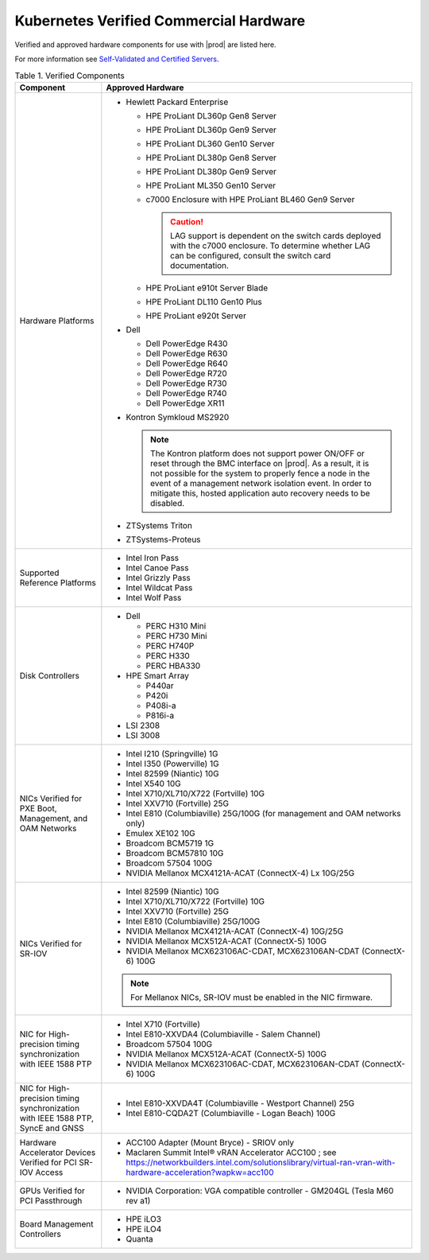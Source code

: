 
.. svs1552672428539
.. _verified-commercial-hardware:

=======================================
Kubernetes Verified Commercial Hardware
=======================================

Verified and approved hardware components for use with |prod| are listed here.

For more information see `Self-Validated and Certified Servers
<https://www.windriver.com/studio/operator/self-validated-and-certified-hosts>`__.

.. _verified-commercial-hardware-verified-components:

.. table:: Table 1. Verified Components
    :widths: auto

    +--------------------------------------------------------------------------------+----------------------------------------------------------------------------------------------------------------------------------------------------------------------------------------------------------------------------------------------------------------------------------------------------------------------------------------------------------------------------------------------------------------------------------------+
    | Component                                                                      | Approved Hardware                                                                                                                                                                                                                                                                                                                                                                                                                      |
    +================================================================================+========================================================================================================================================================================================================================================================================================================================================================================================================================================+
    | Hardware Platforms                                                             | -   Hewlett Packard Enterprise                                                                                                                                                                                                                                                                                                                                                                                                         |
    |                                                                                |                                                                                                                                                                                                                                                                                                                                                                                                                                        |
    |                                                                                |                                                                                                                                                                                                                                                                                                                                                                                                                                        |
    |                                                                                |     -   HPE ProLiant DL360p Gen8 Server                                                                                                                                                                                                                                                                                                                                                                                                |
    |                                                                                |                                                                                                                                                                                                                                                                                                                                                                                                                                        |
    |                                                                                |     -   HPE ProLiant DL360p Gen9 Server                                                                                                                                                                                                                                                                                                                                                                                                |
    |                                                                                |                                                                                                                                                                                                                                                                                                                                                                                                                                        |
    |                                                                                |     -   HPE ProLiant DL360 Gen10 Server                                                                                                                                                                                                                                                                                                                                                                                                |
    |                                                                                |                                                                                                                                                                                                                                                                                                                                                                                                                                        |
    |                                                                                |     -   HPE ProLiant DL380p Gen8 Server                                                                                                                                                                                                                                                                                                                                                                                                |
    |                                                                                |                                                                                                                                                                                                                                                                                                                                                                                                                                        |
    |                                                                                |     -   HPE ProLiant DL380p Gen9 Server                                                                                                                                                                                                                                                                                                                                                                                                |
    |                                                                                |                                                                                                                                                                                                                                                                                                                                                                                                                                        |
    |                                                                                |     -   HPE ProLiant ML350 Gen10 Server                                                                                                                                                                                                                                                                                                                                                                                                |
    |                                                                                |                                                                                                                                                                                                                                                                                                                                                                                                                                        |
    |                                                                                |     -   c7000 Enclosure with HPE ProLiant BL460 Gen9 Server                                                                                                                                                                                                                                                                                                                                                                            |
    |                                                                                |                                                                                                                                                                                                                                                                                                                                                                                                                                        |
    |                                                                                |         .. caution::                                                                                                                                                                                                                                                                                                                                                                                                                   |
    |                                                                                |             LAG support is dependent on the switch cards deployed with the c7000 enclosure. To determine whether LAG can be configured, consult the switch card documentation.                                                                                                                                                                                                                                                         |
    |                                                                                |                                                                                                                                                                                                                                                                                                                                                                                                                                        |
    |                                                                                |     -   HPE ProLiant e910t Server Blade                                                                                                                                                                                                                                                                                                                                                                                                |
    |                                                                                |                                                                                                                                                                                                                                                                                                                                                                                                                                        |
    |                                                                                |     -   HPE ProLiant DL110 Gen10 Plus                                                                                                                                                                                                                                                                                                                                                                                                  |
    |                                                                                |     -   HPE ProLiant e920t Server                                                                                                                                                                                                                                                                                                                                                                                                      |
    |                                                                                |                                                                                                                                                                                                                                                                                                                                                                                                                                        |
    |                                                                                |                                                                                                                                                                                                                                                                                                                                                                                                                                        |
    |                                                                                | -   Dell                                                                                                                                                                                                                                                                                                                                                                                                                               |
    |                                                                                |                                                                                                                                                                                                                                                                                                                                                                                                                                        |
    |                                                                                |                                                                                                                                                                                                                                                                                                                                                                                                                                        |
    |                                                                                |     -   Dell PowerEdge R430                                                                                                                                                                                                                                                                                                                                                                                                            |
    |                                                                                |                                                                                                                                                                                                                                                                                                                                                                                                                                        |
    |                                                                                |     -   Dell PowerEdge R630                                                                                                                                                                                                                                                                                                                                                                                                            |
    |                                                                                |                                                                                                                                                                                                                                                                                                                                                                                                                                        |
    |                                                                                |     -   Dell PowerEdge R640                                                                                                                                                                                                                                                                                                                                                                                                            |
    |                                                                                |                                                                                                                                                                                                                                                                                                                                                                                                                                        |
    |                                                                                |     -   Dell PowerEdge R720                                                                                                                                                                                                                                                                                                                                                                                                            |
    |                                                                                |                                                                                                                                                                                                                                                                                                                                                                                                                                        |
    |                                                                                |     -   Dell PowerEdge R730                                                                                                                                                                                                                                                                                                                                                                                                            |
    |                                                                                |                                                                                                                                                                                                                                                                                                                                                                                                                                        |
    |                                                                                |     -   Dell PowerEdge R740                                                                                                                                                                                                                                                                                                                                                                                                            |
    |                                                                                |                                                                                                                                                                                                                                                                                                                                                                                                                                        |
    |                                                                                |     -   Dell PowerEdge XR11                                                                                                                                                                                                                                                                                                                                                                                                            |
    |                                                                                |                                                                                                                                                                                                                                                                                                                                                                                                                                        |
    |                                                                                |                                                                                                                                                                                                                                                                                                                                                                                                                                        |
    |                                                                                | -   Kontron Symkloud MS2920                                                                                                                                                                                                                                                                                                                                                                                                            |
    |                                                                                |                                                                                                                                                                                                                                                                                                                                                                                                                                        |
    |                                                                                |     .. note::                                                                                                                                                                                                                                                                                                                                                                                                                          |
    |                                                                                |         The Kontron platform does not support power ON/OFF or reset through the BMC interface on |prod|. As a result, it is not possible for the system to properly fence a node in the event of a management network isolation event. In order to mitigate this, hosted application auto recovery needs to be disabled.                                                                                                               |
    |                                                                                |                                                                                                                                                                                                                                                                                                                                                                                                                                        |
    |                                                                                | -   ZTSystems Triton                                                                                                                                                                                                                                                                                                                                                                                                                   |
    |                                                                                |                                                                                                                                                                                                                                                                                                                                                                                                                                        |
    |                                                                                | -   ZTSystems-Proteus                                                                                                                                                                                                                                                                                                                                                                                                                  |
    +--------------------------------------------------------------------------------+----------------------------------------------------------------------------------------------------------------------------------------------------------------------------------------------------------------------------------------------------------------------------------------------------------------------------------------------------------------------------------------------------------------------------------------+
    | Supported Reference Platforms                                                  | -   Intel Iron Pass                                                                                                                                                                                                                                                                                                                                                                                                                    |
    |                                                                                |                                                                                                                                                                                                                                                                                                                                                                                                                                        |
    |                                                                                | -   Intel Canoe Pass                                                                                                                                                                                                                                                                                                                                                                                                                   |
    |                                                                                |                                                                                                                                                                                                                                                                                                                                                                                                                                        |
    |                                                                                | -   Intel Grizzly Pass                                                                                                                                                                                                                                                                                                                                                                                                                 |
    |                                                                                |                                                                                                                                                                                                                                                                                                                                                                                                                                        |
    |                                                                                | -   Intel Wildcat Pass                                                                                                                                                                                                                                                                                                                                                                                                                 |
    |                                                                                |                                                                                                                                                                                                                                                                                                                                                                                                                                        |
    |                                                                                | -   Intel Wolf Pass                                                                                                                                                                                                                                                                                                                                                                                                                    |
    +--------------------------------------------------------------------------------+----------------------------------------------------------------------------------------------------------------------------------------------------------------------------------------------------------------------------------------------------------------------------------------------------------------------------------------------------------------------------------------------------------------------------------------+
    | Disk Controllers                                                               | -   Dell                                                                                                                                                                                                                                                                                                                                                                                                                               |
    |                                                                                |                                                                                                                                                                                                                                                                                                                                                                                                                                        |
    |                                                                                |                                                                                                                                                                                                                                                                                                                                                                                                                                        |
    |                                                                                |     -   PERC H310 Mini                                                                                                                                                                                                                                                                                                                                                                                                                 |
    |                                                                                |                                                                                                                                                                                                                                                                                                                                                                                                                                        |
    |                                                                                |     -   PERC H730 Mini                                                                                                                                                                                                                                                                                                                                                                                                                 |
    |                                                                                |                                                                                                                                                                                                                                                                                                                                                                                                                                        |
    |                                                                                |     -   PERC H740P                                                                                                                                                                                                                                                                                                                                                                                                                     |
    |                                                                                |                                                                                                                                                                                                                                                                                                                                                                                                                                        |
    |                                                                                |     -   PERC H330                                                                                                                                                                                                                                                                                                                                                                                                                      |
    |                                                                                |                                                                                                                                                                                                                                                                                                                                                                                                                                        |
    |                                                                                |     -   PERC HBA330                                                                                                                                                                                                                                                                                                                                                                                                                    |
    |                                                                                |                                                                                                                                                                                                                                                                                                                                                                                                                                        |
    |                                                                                |                                                                                                                                                                                                                                                                                                                                                                                                                                        |
    |                                                                                |                                                                                                                                                                                                                                                                                                                                                                                                                                        |
    |                                                                                | -   HPE Smart Array                                                                                                                                                                                                                                                                                                                                                                                                                    |
    |                                                                                |                                                                                                                                                                                                                                                                                                                                                                                                                                        |
    |                                                                                |                                                                                                                                                                                                                                                                                                                                                                                                                                        |
    |                                                                                |     -   P440ar                                                                                                                                                                                                                                                                                                                                                                                                                         |
    |                                                                                |                                                                                                                                                                                                                                                                                                                                                                                                                                        |
    |                                                                                |     -   P420i                                                                                                                                                                                                                                                                                                                                                                                                                          |
    |                                                                                |                                                                                                                                                                                                                                                                                                                                                                                                                                        |
    |                                                                                |     -   P408i-a                                                                                                                                                                                                                                                                                                                                                                                                                        |
    |                                                                                |                                                                                                                                                                                                                                                                                                                                                                                                                                        |
    |                                                                                |     -   P816i-a                                                                                                                                                                                                                                                                                                                                                                                                                        |
    |                                                                                |                                                                                                                                                                                                                                                                                                                                                                                                                                        |
    |                                                                                |                                                                                                                                                                                                                                                                                                                                                                                                                                        |
    |                                                                                | -   LSI 2308                                                                                                                                                                                                                                                                                                                                                                                                                           |
    |                                                                                |                                                                                                                                                                                                                                                                                                                                                                                                                                        |
    |                                                                                | -   LSI 3008                                                                                                                                                                                                                                                                                                                                                                                                                           |
    +--------------------------------------------------------------------------------+----------------------------------------------------------------------------------------------------------------------------------------------------------------------------------------------------------------------------------------------------------------------------------------------------------------------------------------------------------------------------------------------------------------------------------------+
    | NICs Verified for PXE Boot, Management, and OAM Networks                       | -   Intel I210 \(Springville\) 1G                                                                                                                                                                                                                                                                                                                                                                                                      |
    |                                                                                |                                                                                                                                                                                                                                                                                                                                                                                                                                        |
    |                                                                                | -   Intel I350 \(Powerville\) 1G                                                                                                                                                                                                                                                                                                                                                                                                       |
    |                                                                                |                                                                                                                                                                                                                                                                                                                                                                                                                                        |
    |                                                                                | -   Intel 82599 \(Niantic\) 10G                                                                                                                                                                                                                                                                                                                                                                                                        |
    |                                                                                |                                                                                                                                                                                                                                                                                                                                                                                                                                        |
    |                                                                                | -   Intel X540 10G                                                                                                                                                                                                                                                                                                                                                                                                                     |
    |                                                                                |                                                                                                                                                                                                                                                                                                                                                                                                                                        |
    |                                                                                | -   Intel X710/XL710/X722 \(Fortville\) 10G                                                                                                                                                                                                                                                                                                                                                                                            |
    |                                                                                |                                                                                                                                                                                                                                                                                                                                                                                                                                        |
    |                                                                                | -   Intel XXV710 (Fortville) 25G                                                                                                                                                                                                                                                                                                                                                                                                       |
    |                                                                                |                                                                                                                                                                                                                                                                                                                                                                                                                                        |
    |                                                                                | -   Intel E810 (Columbiaville) 25G/100G \(for management and OAM networks only\)                                                                                                                                                                                                                                                                                                                                                       |
    |                                                                                |                                                                                                                                                                                                                                                                                                                                                                                                                                        |
    |                                                                                | -   Emulex XE102 10G                                                                                                                                                                                                                                                                                                                                                                                                                   |
    |                                                                                |                                                                                                                                                                                                                                                                                                                                                                                                                                        |
    |                                                                                | -   Broadcom BCM5719 1G                                                                                                                                                                                                                                                                                                                                                                                                                |
    |                                                                                |                                                                                                                                                                                                                                                                                                                                                                                                                                        |
    |                                                                                | -   Broadcom BCM57810 10G                                                                                                                                                                                                                                                                                                                                                                                                              |
    |                                                                                |                                                                                                                                                                                                                                                                                                                                                                                                                                        |
    |                                                                                | -   Broadcom 57504 100G                                                                                                                                                                                                                                                                                                                                                                                                                |
    |                                                                                |                                                                                                                                                                                                                                                                                                                                                                                                                                        |
    |                                                                                | -   NVIDIA Mellanox MCX4121A-ACAT (ConnectX-4) Lx 10G/25G                                                                                                                                                                                                                                                                                                                                                                              |
    |                                                                                |                                                                                                                                                                                                                                                                                                                                                                                                                                        |
    +--------------------------------------------------------------------------------+----------------------------------------------------------------------------------------------------------------------------------------------------------------------------------------------------------------------------------------------------------------------------------------------------------------------------------------------------------------------------------------------------------------------------------------+
    | NICs Verified for SR-IOV                                                       | -   Intel 82599 \(Niantic\) 10G                                                                                                                                                                                                                                                                                                                                                                                                        |
    |                                                                                |                                                                                                                                                                                                                                                                                                                                                                                                                                        |
    |                                                                                | -   Intel X710/XL710/X722 (Fortville) 10G                                                                                                                                                                                                                                                                                                                                                                                              |
    |                                                                                |                                                                                                                                                                                                                                                                                                                                                                                                                                        |
    |                                                                                | -   Intel XXV710 (Fortville) 25G                                                                                                                                                                                                                                                                                                                                                                                                       |
    |                                                                                |                                                                                                                                                                                                                                                                                                                                                                                                                                        |
    |                                                                                | -   Intel E810 (Columbiaville) 25G/100G                                                                                                                                                                                                                                                                                                                                                                                                |
    |                                                                                |                                                                                                                                                                                                                                                                                                                                                                                                                                        |
    |                                                                                | -   NVIDIA Mellanox MCX4121A-ACAT (ConnectX-4) 10G/25G                                                                                                                                                                                                                                                                                                                                                                                 |
    |                                                                                |                                                                                                                                                                                                                                                                                                                                                                                                                                        |
    |                                                                                | -   NVIDIA Mellanox MCX512A-ACAT (ConnectX-5) 100G                                                                                                                                                                                                                                                                                                                                                                                     |
    |                                                                                |                                                                                                                                                                                                                                                                                                                                                                                                                                        |
    |                                                                                | -   NVIDIA Mellanox MCX623106AC-CDAT, MCX623106AN-CDAT (ConnectX-6) 100G                                                                                                                                                                                                                                                                                                                                                               |
    |                                                                                |                                                                                                                                                                                                                                                                                                                                                                                                                                        |
    |                                                                                | .. note::                                                                                                                                                                                                                                                                                                                                                                                                                              |
    |                                                                                |     For Mellanox NICs, SR-IOV must be enabled in the NIC firmware.                                                                                                                                                                                                                                                                                                                                                                     |
    |                                                                                |                                                                                                                                                                                                                                                                                                                                                                                                                                        |
    |                                                                                |                                                                                                                                                                                                                                                                                                                                                                                                                                        |
    +--------------------------------------------------------------------------------+----------------------------------------------------------------------------------------------------------------------------------------------------------------------------------------------------------------------------------------------------------------------------------------------------------------------------------------------------------------------------------------------------------------------------------------+
    | NIC for High-precision timing synchronization with IEEE 1588 PTP               | -   Intel X710 (Fortville)                                                                                                                                                                                                                                                                                                                                                                                                             |
    |                                                                                |                                                                                                                                                                                                                                                                                                                                                                                                                                        |
    |                                                                                | -   Intel E810-XXVDA4 (Columbiaville - Salem Channel)                                                                                                                                                                                                                                                                                                                                                                                  |
    |                                                                                |                                                                                                                                                                                                                                                                                                                                                                                                                                        |
    |                                                                                | -   Broadcom 57504 100G                                                                                                                                                                                                                                                                                                                                                                                                                |
    |                                                                                |                                                                                                                                                                                                                                                                                                                                                                                                                                        |
    |                                                                                | -   NVIDIA Mellanox MCX512A-ACAT (ConnectX-5) 100G                                                                                                                                                                                                                                                                                                                                                                                     |
    |                                                                                |                                                                                                                                                                                                                                                                                                                                                                                                                                        |
    |                                                                                | -   NVIDIA Mellanox MCX623106AC-CDAT, MCX623106AN-CDAT (ConnectX-6) 100G                                                                                                                                                                                                                                                                                                                                                               |
    |                                                                                |                                                                                                                                                                                                                                                                                                                                                                                                                                        |
    +--------------------------------------------------------------------------------+----------------------------------------------------------------------------------------------------------------------------------------------------------------------------------------------------------------------------------------------------------------------------------------------------------------------------------------------------------------------------------------------------------------------------------------+
    | NIC for High-precision timing synchronization with IEEE                        | -   Intel E810-XXVDA4T (Columbiaville - Westport Channel) 25G                                                                                                                                                                                                                                                                                                                                                                          |
    | 1588 PTP, SyncE and GNSS                                                       |                                                                                                                                                                                                                                                                                                                                                                                                                                        |
    |                                                                                |                                                                                                                                                                                                                                                                                                                                                                                                                                        |
    |                                                                                | -   Intel E810-CQDA2T (Columbiaville - Logan Beach) 100G                                                                                                                                                                                                                                                                                                                                                                               |
    +--------------------------------------------------------------------------------+----------------------------------------------------------------------------------------------------------------------------------------------------------------------------------------------------------------------------------------------------------------------------------------------------------------------------------------------------------------------------------------------------------------------------------------+
    | Hardware Accelerator Devices Verified for PCI SR-IOV Access                    | -   ACC100 Adapter \(Mount Bryce\) - SRIOV only                                                                                                                                                                                                                                                                                                                                                                                        |
    |                                                                                |                                                                                                                                                                                                                                                                                                                                                                                                                                        |
    |                                                                                | -   Maclaren Summit Intel® vRAN Accelerator ACC100 ; see `<https://networkbuilders.intel.com/solutionslibrary/virtual-ran-vran-with-hardware-acceleration?wapkw=acc100>`__                                                                                                                                                                                                                                                             |
    |                                                                                |                                                                                                                                                                                                                                                                                                                                                                                                                                        |
    +--------------------------------------------------------------------------------+----------------------------------------------------------------------------------------------------------------------------------------------------------------------------------------------------------------------------------------------------------------------------------------------------------------------------------------------------------------------------------------------------------------------------------------+
    | GPUs Verified for PCI Passthrough                                              | -   NVIDIA Corporation: VGA compatible controller - GM204GL \(Tesla M60 rev a1\)                                                                                                                                                                                                                                                                                                                                                       |
    |                                                                                |                                                                                                                                                                                                                                                                                                                                                                                                                                        |
    +--------------------------------------------------------------------------------+----------------------------------------------------------------------------------------------------------------------------------------------------------------------------------------------------------------------------------------------------------------------------------------------------------------------------------------------------------------------------------------------------------------------------------------+
    | Board Management Controllers                                                   | -   HPE iLO3                                                                                                                                                                                                                                                                                                                                                                                                                           |
    |                                                                                |                                                                                                                                                                                                                                                                                                                                                                                                                                        |
    |                                                                                | -   HPE iLO4                                                                                                                                                                                                                                                                                                                                                                                                                           |
    |                                                                                |                                                                                                                                                                                                                                                                                                                                                                                                                                        |
    |                                                                                | -   Quanta                                                                                                                                                                                                                                                                                                                                                                                                                             |
    +--------------------------------------------------------------------------------+----------------------------------------------------------------------------------------------------------------------------------------------------------------------------------------------------------------------------------------------------------------------------------------------------------------------------------------------------------------------------------------------------------------------------------------+
